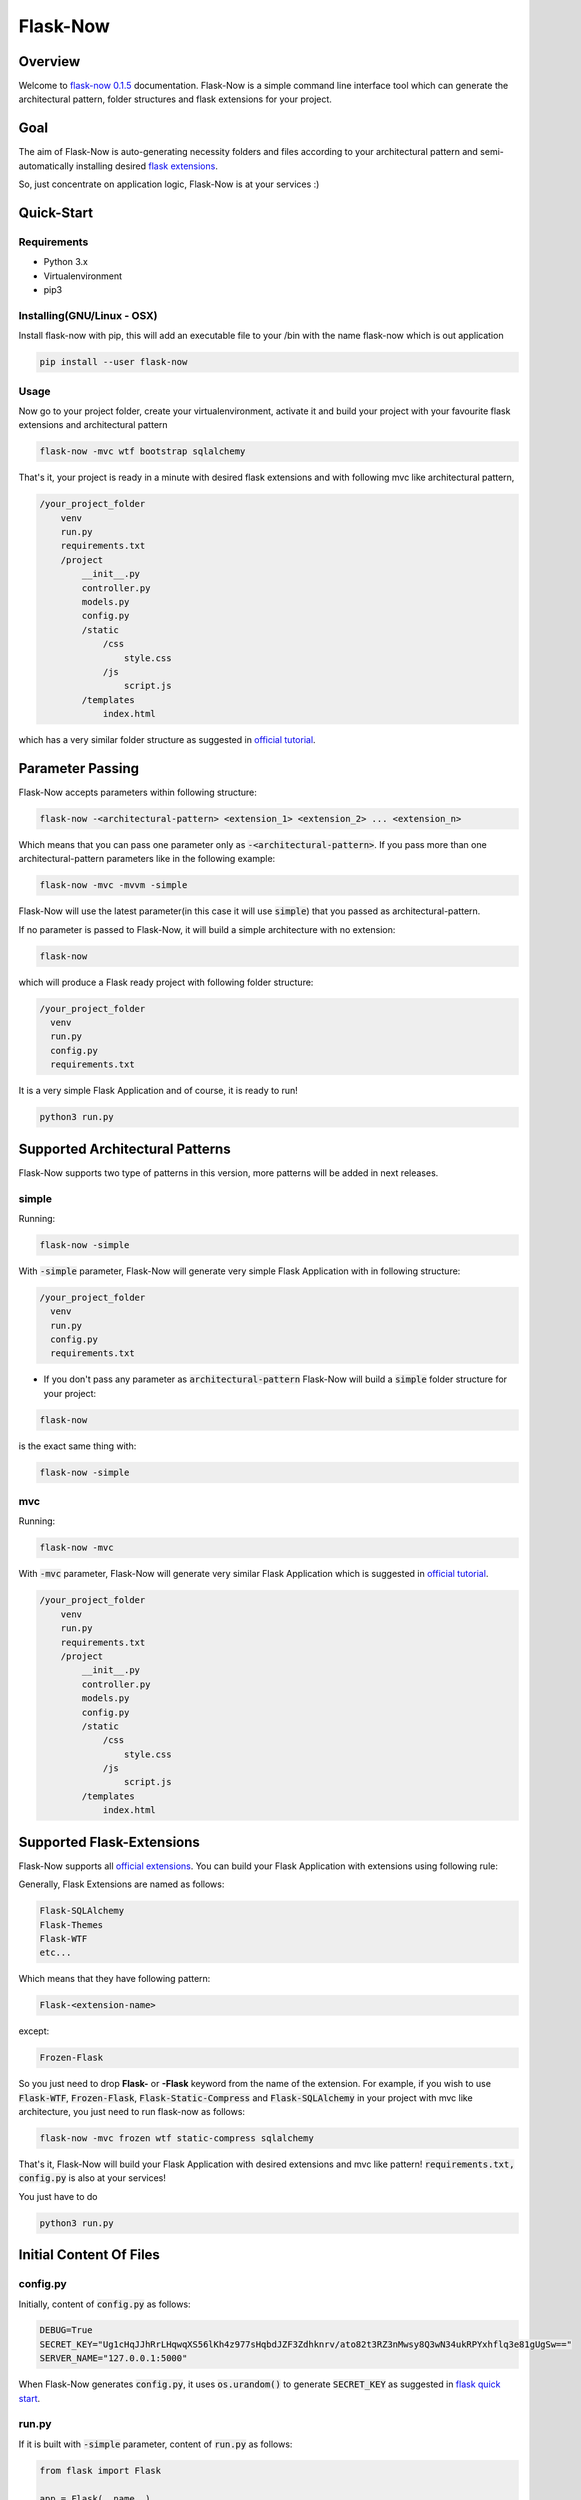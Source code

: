 ===========================================
Flask-Now
===========================================

Overview
================

Welcome to `flask-now 0.1.5`_ documentation. Flask-Now is a simple command line interface tool which can generate the architectural pattern, folder structures and flask extensions for your project.

.. _flask-now 0.1.5: https://pypi.python.org/pypi/flask-now/0.1.5


Goal
================

The aim of Flask-Now is auto-generating necessity folders and files according to your architectural pattern and semi-automatically installing desired `flask extensions`_.


So, just concentrate on application logic, Flask-Now is at your services :)

.. _flask extensions: http://flask.pocoo.org/extensions/

Quick-Start
================

Requirements
------------

- Python 3.x
- Virtualenvironment
- pip3

Installing(GNU/Linux - OSX)
----------
Install flask-now with pip, this will add an executable file to your /bin with the name flask-now which is out application

.. code-block:: bash

  pip install --user flask-now

Usage
----------

Now go to your project folder, create your virtualenvironment, activate it and build your project with your favourite flask extensions and architectural pattern

.. code-block:: bash

  flask-now -mvc wtf bootstrap sqlalchemy

That's it, your project is ready in a minute with desired flask extensions and with following mvc like architectural pattern,

.. code-block:: python

  /your_project_folder
      venv
      run.py
      requirements.txt
      /project
          __init__.py
          controller.py
          models.py
          config.py
          /static
              /css
                  style.css
              /js
                  script.js
          /templates
              index.html

which has a very similar folder structure as suggested in `official tutorial`_.

.. _official tutorial: http://flask.pocoo.org/docs/0.12/tutorial/folders/

Parameter Passing
=================

Flask-Now accepts parameters within following structure:

.. code-block:: bash

  flask-now -<architectural-pattern> <extension_1> <extension_2> ... <extension_n>

Which means that you can pass one parameter only as :code:`-<architectural-pattern>`. If you pass more than one architectural-pattern parameters like in the following example:

.. code-block:: bash

  flask-now -mvc -mvvm -simple

Flask-Now will use the latest parameter(in this case it will use :code:`simple`) that you passed as architectural-pattern.

If no parameter is passed to Flask-Now, it will build a simple architecture with no extension:

.. code-block:: bash

  flask-now

which will produce a Flask ready project with following folder structure:

.. code-block:: python

  /your_project_folder
    venv
    run.py
    config.py
    requirements.txt

It is a very simple Flask Application and of course, it is ready to run!

.. code-block:: python

  python3 run.py

Supported Architectural Patterns
================================

Flask-Now supports two type of patterns in this version, more patterns will be added in next releases.


simple
----------

Running:

.. code-block:: bash

  flask-now -simple

With :code:`-simple` parameter, Flask-Now will generate very simple Flask Application with in following structure:

.. code-block:: python

  /your_project_folder
    venv
    run.py
    config.py
    requirements.txt

- If you don't pass any parameter as :code:`architectural-pattern` Flask-Now will build a :code:`simple` folder structure for your project:

.. code-block:: bash

  flask-now

is the exact same thing with:

.. code-block:: bash

  flask-now -simple

mvc
------------

Running:

.. code-block:: bash

  flask-now -mvc

With :code:`-mvc` parameter, Flask-Now will generate very similar Flask Application which is suggested in `official tutorial`_.

.. _official tutorial: http://flask.pocoo.org/docs/0.12/tutorial/folders/


.. code-block:: python

  /your_project_folder
      venv
      run.py
      requirements.txt
      /project
          __init__.py
          controller.py
          models.py
          config.py
          /static
              /css
                  style.css
              /js
                  script.js
          /templates
              index.html

Supported Flask-Extensions
==========================

Flask-Now supports all `official extensions`_. You can build your Flask Application with extensions using following rule:

.. _official extensions: http://flask.pocoo.org/extensions/

Generally, Flask Extensions are named as follows:

.. code-block:: Python

  Flask-SQLAlchemy
  Flask-Themes
  Flask-WTF
  etc...

Which means that they have following pattern:

.. code-block:: Python

  Flask-<extension-name>

except:

.. code-block:: Python

  Frozen-Flask

So you just need to drop **Flask-** or **-Flask** keyword from the name of the extension. For example, if you wish to use :code:`Flask-WTF`, :code:`Frozen-Flask`, :code:`Flask-Static-Compress` and :code:`Flask-SQLAlchemy` in your project with mvc like architecture, you just need to run flask-now as follows:

.. code-block:: bash

  flask-now -mvc frozen wtf static-compress sqlalchemy

That's it, Flask-Now will build your Flask Application with desired extensions and mvc like pattern! :code:`requirements.txt, config.py` is also at your services!

You just have to do

.. code-block:: Python

  python3 run.py

Initial Content Of Files
========================

config.py
---------

Initially, content of :code:`config.py` as follows:

.. code-block:: Python

  DEBUG=True
  SECRET_KEY="Ug1cHqJJhRrLHqwqXS56lKh4z977sHqbdJZF3Zdhknrv/ato82t3RZ3nMwsy8Q3wN34ukRPYxhflq3e81gUgSw=="
  SERVER_NAME="127.0.0.1:5000"

When Flask-Now generates :code:`config.py`, it uses :code:`os.urandom()` to generate :code:`SECRET_KEY` as suggested in `flask quick start`_.

.. _flask quick start: http://flask.pocoo.org/docs/0.12/quickstart/

run.py
----------

If it is built with :code:`-simple` parameter, content of :code:`run.py` as follows:

.. code-block:: Python

  from flask import Flask

  app = Flask(__name__)
  app.config.from_pyfile("config.py")


  @app.route("/")
  def index():
    return "<h1>Hello World!</h1>"

  if __name__ == "__main__":
    app.run()

if it is built with :code:`-mvc` parameter, content of :code:`run.py` as follows:

.. code-block:: Python

  from project import app

  if __name__ == "__main__":
    app.run()


requirements.txt
----------------

Flask-Now uses :code:`pip freeze` feature to create latest version of :code:`requirements.txt` file. So, if your run

.. code-block:: bash

  flask-now -simple

Flask-Now will generate following requirements.txt for you:

.. code-block:: Python

  click==6.7
  Flask==0.12.2
  itsdangerous==0.24
  Jinja2==2.10
  MarkupSafe==1.0
  pkg-resources==0.0.0
  Werkzeug==0.14.1

Following files are only available with mvc like architecture:

__init__.py
-------------

.. code-block:: Python

  from flask import Flask, render_template

  app = Flask(__name__)
  app.config.from_pyfile("config.py")


  from project import controller


controller.py
-------------

.. code-block:: Python

  from project import app, render_template

  @app.route("/")
  def index():
      return render_template("index.html")


models.py
-------------

.. code-block:: Python

  # Your models here.


templates/index.html
-------------

.. code-block:: html

  <h1>Flask is fun.</h1>

static/css/style.css
-------------

This file is initially empty.


static/js/script.js
-------------

This file is initially empty.

Uninstalling
=============

Deactivate your virtualenvironment, than:

.. code-block:: bash

  pip uninstall flask-now

Detailed Example
==============

Assume that we want to start a new Flask Application called :code:`flaskr` in current directory.

- Let's install Flask-Now first.

.. code-block:: bash

  pip install --user flask-now

- After installation succeed, let's create our directory for project and go to that directory

.. code-block:: bash

  mkdir flaskr && cd flaskr

- Let's create our virtualenvironment in flaskr directory

.. code-block:: bash

  virtualenv -p python3 venv

- Activate our virtualenvironment

.. code-block:: bash

  source venv/bin/activate

- Finally, build our project using Flask-Now

.. code-block:: bash

  pip install -mvc -wtf -sqlalchemy -login

That's it, you are ready to develop your Flask Application!
